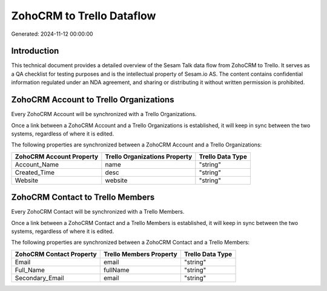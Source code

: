 ==========================
ZohoCRM to Trello Dataflow
==========================

Generated: 2024-11-12 00:00:00

Introduction
------------

This technical document provides a detailed overview of the Sesam Talk data flow from ZohoCRM to Trello. It serves as a QA checklist for testing purposes and is the intellectual property of Sesam.io AS. The content contains confidential information regulated under an NDA agreement, and sharing or distributing it without written permission is prohibited.

ZohoCRM Account to Trello Organizations
---------------------------------------
Every ZohoCRM Account will be synchronized with a Trello Organizations.

Once a link between a ZohoCRM Account and a Trello Organizations is established, it will keep in sync between the two systems, regardless of where it is edited.

The following properties are synchronized between a ZohoCRM Account and a Trello Organizations:

.. list-table::
   :header-rows: 1

   * - ZohoCRM Account Property
     - Trello Organizations Property
     - Trello Data Type
   * - Account_Name
     - name
     - "string"
   * - Created_Time
     - desc
     - "string"
   * - Website
     - website
     - "string"


ZohoCRM Contact to Trello Members
---------------------------------
Every ZohoCRM Contact will be synchronized with a Trello Members.

Once a link between a ZohoCRM Contact and a Trello Members is established, it will keep in sync between the two systems, regardless of where it is edited.

The following properties are synchronized between a ZohoCRM Contact and a Trello Members:

.. list-table::
   :header-rows: 1

   * - ZohoCRM Contact Property
     - Trello Members Property
     - Trello Data Type
   * - Email
     - email
     - "string"
   * - Full_Name
     - fullName
     - "string"
   * - Secondary_Email
     - email
     - "string"

